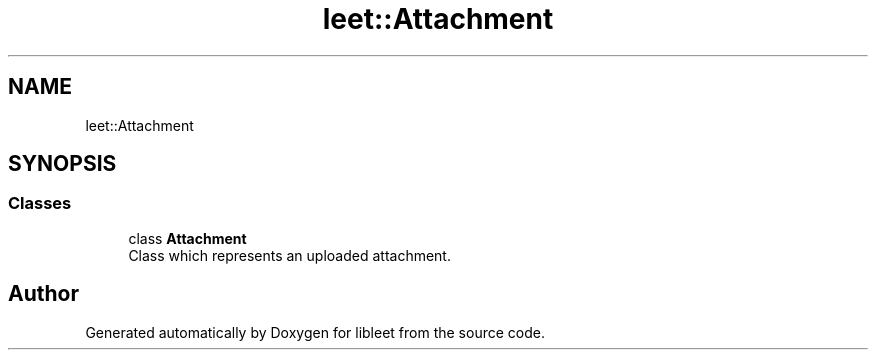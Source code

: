 .TH "leet::Attachment" 3 "Version 0.1" "libleet" \" -*- nroff -*-
.ad l
.nh
.SH NAME
leet::Attachment
.SH SYNOPSIS
.br
.PP
.SS "Classes"

.in +1c
.ti -1c
.RI "class \fBAttachment\fP"
.br
.RI "Class which represents an uploaded attachment\&. "
.in -1c
.SH "Author"
.PP 
Generated automatically by Doxygen for libleet from the source code\&.
